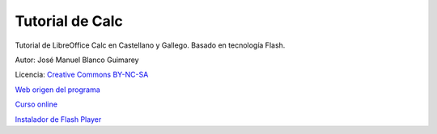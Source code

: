 ﻿
.. informatica-tutocalc:

Tutorial de Calc
================
Tutorial de LibreOffice Calc en Castellano y Gallego.
Basado en tecnología Flash.

Autor: José Manuel Blanco Guimarey

Licencia: `Creative Commons BY-NC-SA <https://creativecommons.org/licenses/by-nc-sa/4.0/>`_

`Web origen del programa 
<https://www.edu.xunta.es/espazoAbalar/espazo/repositorio/cont/titorial-libreoffice-calc>`_

`Curso online <../_static/tutorial-calc/calc/index.html>`_

`Instalador de Flash Player </_static/downloads/install_flash_player_firefox.exe>`_